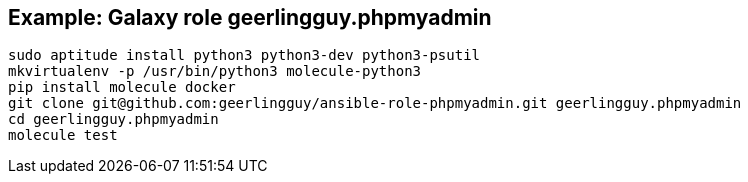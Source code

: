 == Example: Galaxy role geerlingguy.phpmyadmin

----
sudo aptitude install python3 python3-dev python3-psutil
mkvirtualenv -p /usr/bin/python3 molecule-python3
pip install molecule docker
git clone git@github.com:geerlingguy/ansible-role-phpmyadmin.git geerlingguy.phpmyadmin
cd geerlingguy.phpmyadmin
molecule test
----
